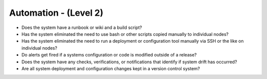 ======================
Automation - (Level 2)
======================

* Does the system have a runbook or wiki and a build script?
* Has the system eliminated the need to use bash or other scripts copied manually to individual nodes?
* Has the system eliminated the need to run a deployment or configuration tool manually via SSH or the like on individual nodes?
* Do alerts get fired if a systems configuration or code is modified outside of a release?
* Does the system have any checks, verifications, or notifications that identify if system drift has occurred?
* Are all system deployment and configuration changes kept in a version control system?

